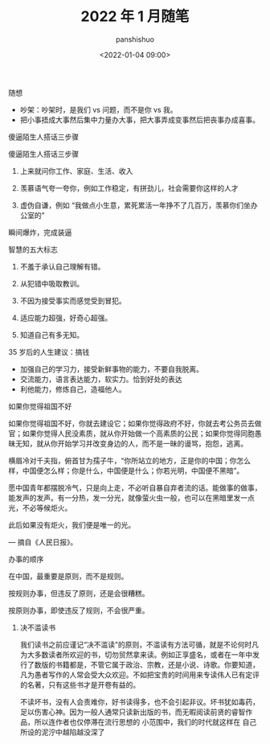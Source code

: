 #+title: 2022 年 1 月随笔
#+AUTHOR: panshishuo
#+date: <2022-01-04 09:00>

***** 随想
- 吵架：吵架时，是我们 vs 问题，而不是你 vs 我。
- 把小事捂成大事然后集中力量办大事，把大事弄成变事然后把丧事办成喜事。

***** 傻逼陌生人搭话三步骤
傻逼陌生人搭话三步骤

1. 上来就问你工作、家庭、生活、收入

2. 羡慕语气夸一夸你，例如工作稳定，有拼劲儿，社会需要你这样的人才

3. 虚伪自谦，例如 “我做点小生意，累死累活一年挣不了几百万，羡慕你们坐办公室的”

瞬间爆炸，完成装逼

***** 智慧的五大标志
1. 不羞于承认自己理解有错。

2. 从犯错中吸取教训。

3. 不因为接受事实而感觉受到冒犯。

4. 适应能力超强，好奇心超强。

5. 知道自己有多无知。 ​​​​

***** 35 岁后的人生建议：搞钱
- 加强自己的学习力，接受新鲜事物的能力，不要自我脱离。
- 交流能力，语言表达能力，软实力。恰到好处的表达
- 利他能力，修炼自己，造福他人。

***** 如果你觉得祖国不好
如果你觉得祖国不好，你就去建设它；如果你觉得政府不好，你就去考公务员去做官；如果你觉得人民没素质，就从你开始做一个高素质的公民；如果你觉得同胞愚昧无知，就从你开始学习并改变身边的人，而不是一昧的谩骂，抱怨，逃离。

横眉冷对千夫指，俯首甘为孺子牛，“你所站立的地方，正是你的中国；你怎么样，中国便怎么样；你是什么，中国便是什么；你若光明，中国便不黑暗”。

愿中国青年都摆脱冷气，只是向上走，不必听自暴自弃者流的话。能做事的做事，能发声的发声。有一分热，发一分光，就像萤火虫一般，也可以在黑暗里发一点光，不必等候炬火。

此后如果没有炬火，我们便是唯一的光。

— 摘自《人民日报》。

**** 办事的顺序
在中国，最重要是原则，而不是规则。

按规则办事，但违反了原则，还是会很糟糕。

按原则办事，即使违反了规则，不会很严重。 ​​​​

***** 决不滥读书
我们读书之前应谨记“决不滥读”的原则，不滥读有方法可循，就是不论何时凡为大多数读者所欢迎的书，切勿贸然拿来读。例如正享盛名，或者在一年中发行了数版的书籍都是，不管它属于政治、宗教，还是小说、诗歌。你要知道，凡为愚者写作的人常会受大众欢迎。不如把宝贵的时间用来专读伟人已有定评的名著，只有这些书才是开卷有益的。

不读坏书，没有人会责难你，好书读得多，也不会引起非议。坏书犹如毒药，足以伤害心神。因为一般人通常只读新出版的书，而无暇阅读前贤的睿智作品，所以连作者也仅停滞在流行思想的	小范围中，我们的时代就这样在	自己所设的泥泞中越陷越没深了
